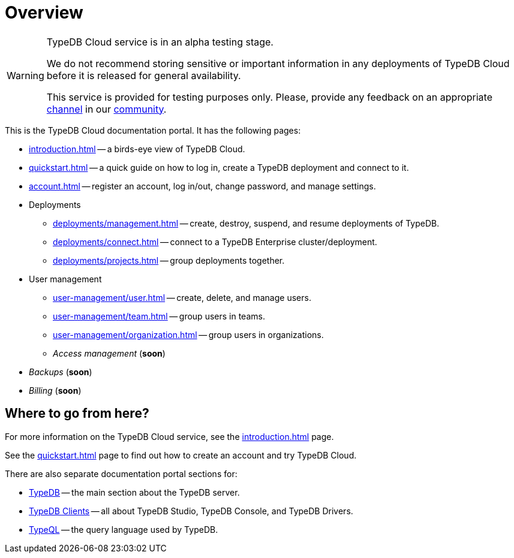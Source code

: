 = Overview
:keywords: typeql, documentation, overview, query, DDL, DML
:longTailKeywords: documentation overview, learn typedb, learn typeql, typedb schema, typedb data model
:pageTitle: Documentation overview
:summary: A birds-eye view of TypeQL and TypeDB

// tag::alpha-test-warning[]
[WARNING]
====
TypeDB Cloud service is in an alpha testing stage.

We do not recommend storing sensitive or important information in any deployments of TypeDB Cloud before it is
released for general availability.

This service is provided for testing purposes only. Please, provide any feedback on an appropriate
https://discord.com/channels/665254494820368395/1121450949664325702[channel] in our
https://typedb.com/discord[community].
====
// end::alpha-test-warning[]

This is the TypeDB Cloud documentation portal. It has the following pages:

* xref:introduction.adoc[] -- a birds-eye view of TypeDB Cloud.
* xref:quickstart.adoc[] -- a quick guide on how to log in, create a TypeDB deployment and connect to it.
* xref:account.adoc[] -- register an account, log in/out, change password, and manage settings.

* Deployments
** xref:deployments/management.adoc[] -- create, destroy, suspend, and resume deployments of TypeDB.
** xref:deployments/connect.adoc[] -- connect to a TypeDB Enterprise cluster/deployment.
** xref:deployments/projects.adoc[] -- group deployments together.

* User management
** xref:user-management/user.adoc[] -- create, delete, and manage users.
** xref:user-management/team.adoc[] -- group users in teams.
** xref:user-management/organization.adoc[] -- group users in organizations.
** _Access management_ (*soon*)

////
* Configuration
** xref:configuration/overview.adoc[] -- organization-wise settings.
////

//The following features are still under development:

* _Backups_ (*soon*)
* _Billing_ (*soon*)

////
** Tariffs & Charges
** Balance and bills
** Payment methods
** Questions and answers
////


== Where to go from here?

For more information on the TypeDB Cloud service, see the xref:introduction.adoc[] page.

See the xref:quickstart.adoc[] page to find out how to create an account and try TypeDB Cloud.

There are also separate documentation portal sections for:

* xref:typedb::overview.adoc[TypeDB] -- the main section about the TypeDB server.
* xref:clients::clients.adoc[TypeDB Clients] -- all about TypeDB Studio, TypeDB Console, and TypeDB Drivers.
* xref:typeql::overview.adoc[TypeQL] -- the query language used by TypeDB.
